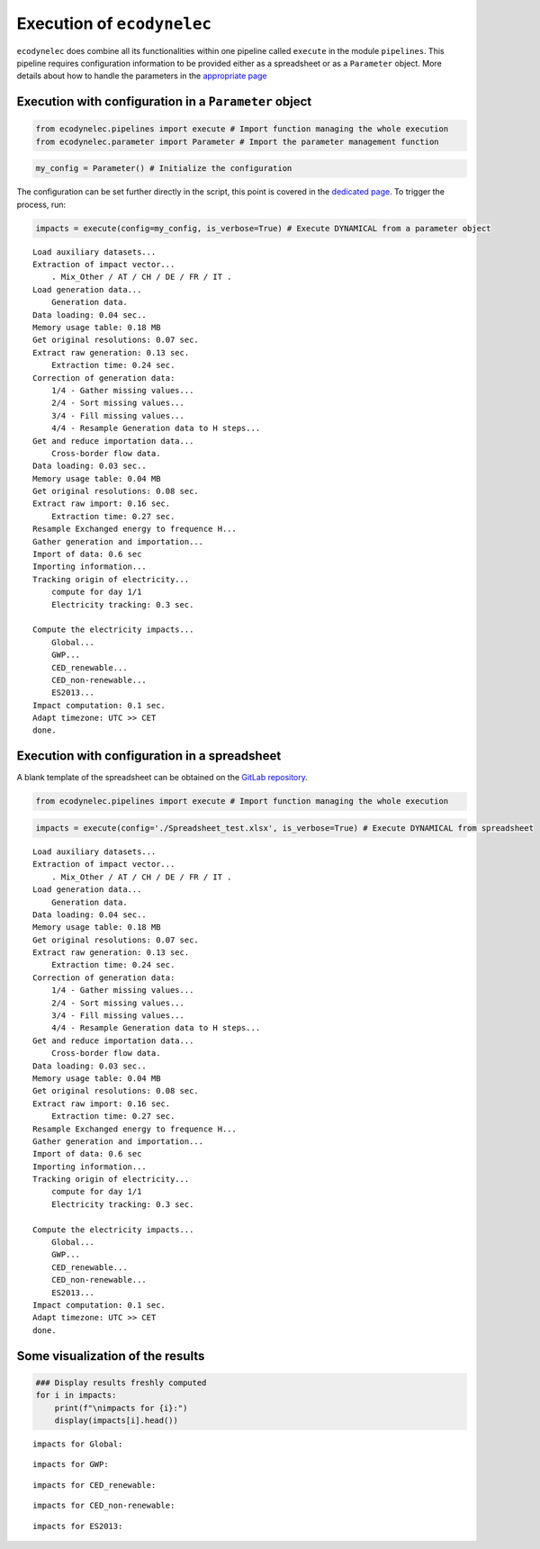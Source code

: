 Execution of ``ecodynelec`` 
===========================

``ecodynelec`` does combine all its functionalities within one pipeline
called ``execute`` in the module ``pipelines``. This pipeline requires
configuration information to be provided either as a spreadsheet or as a
``Parameter`` object. More details about how to handle the parameters in
the `appropriate page <https://ecodynelec.readthedocs.io/en/latest/examples/Handle_parameters.html>`__

Execution with configuration in a ``Parameter`` object
------------------------------------------------------

.. code:: ipython3

    from ecodynelec.pipelines import execute # Import function managing the whole execution
    from ecodynelec.parameter import Parameter # Import the parameter management function

.. code:: ipython3

    my_config = Parameter() # Initialize the configuration

The configuration can be set further directly in the script, this point
is covered in the `dedicated page <https://ecodynelec.readthedocs.io/en/latest/examples/Handle_parameters.html>`__. To trigger the process, run:

.. code:: ipython3

    impacts = execute(config=my_config, is_verbose=True) # Execute DYNAMICAL from a parameter object


.. parsed-literal::

    Load auxiliary datasets...
    Extraction of impact vector...
    	. Mix_Other / AT / CH / DE / FR / IT .
    Load generation data...
    	Generation data.
    Data loading: 0.04 sec..
    Memory usage table: 0.18 MB
    Get original resolutions: 0.07 sec.
    Extract raw generation: 0.13 sec.             
    	Extraction time: 0.24 sec.
    Correction of generation data:
    	1/4 - Gather missing values...
    	2/4 - Sort missing values...
    	3/4 - Fill missing values...
    	4/4 - Resample Generation data to H steps...
    Get and reduce importation data...
    	Cross-border flow data.
    Data loading: 0.03 sec..
    Memory usage table: 0.04 MB
    Get original resolutions: 0.08 sec.
    Extract raw import: 0.16 sec.             
    	Extraction time: 0.27 sec.
    Resample Exchanged energy to frequence H...
    Gather generation and importation...
    Import of data: 0.6 sec
    Importing information...
    Tracking origin of electricity...
    	compute for day 1/1   
    	Electricity tracking: 0.3 sec.
    
    Compute the electricity impacts...
    	Global...
    	GWP...
    	CED_renewable...
    	CED_non-renewable...
    	ES2013...
    Impact computation: 0.1 sec.
    Adapt timezone: UTC >> CET
    done.


Execution with configuration in a spreadsheet
---------------------------------------------

A blank template of the spreadsheet can be obtained on the `GitLab repository <https://gitlab.com/fledee/ecodynelec/-/blob/main/examples/Spreadsheet_example.xlsx>`__.

.. code:: ipython3

    from ecodynelec.pipelines import execute # Import function managing the whole execution

.. code:: ipython3

    impacts = execute(config='./Spreadsheet_test.xlsx', is_verbose=True) # Execute DYNAMICAL from spreadsheet


.. parsed-literal::

    Load auxiliary datasets...
    Extraction of impact vector...
    	. Mix_Other / AT / CH / DE / FR / IT .
    Load generation data...
    	Generation data.
    Data loading: 0.04 sec..
    Memory usage table: 0.18 MB
    Get original resolutions: 0.07 sec.
    Extract raw generation: 0.13 sec.             
    	Extraction time: 0.24 sec.
    Correction of generation data:
    	1/4 - Gather missing values...
    	2/4 - Sort missing values...
    	3/4 - Fill missing values...
    	4/4 - Resample Generation data to H steps...
    Get and reduce importation data...
    	Cross-border flow data.
    Data loading: 0.03 sec..
    Memory usage table: 0.04 MB
    Get original resolutions: 0.08 sec.
    Extract raw import: 0.16 sec.             
    	Extraction time: 0.27 sec.
    Resample Exchanged energy to frequence H...
    Gather generation and importation...
    Import of data: 0.6 sec
    Importing information...
    Tracking origin of electricity...
    	compute for day 1/1   
    	Electricity tracking: 0.3 sec.
    
    Compute the electricity impacts...
    	Global...
    	GWP...
    	CED_renewable...
    	CED_non-renewable...
    	ES2013...
    Impact computation: 0.1 sec.
    Adapt timezone: UTC >> CET
    done.


Some visualization of the results
---------------------------------

.. code:: ipython3

    ### Display results freshly computed
    for i in impacts:
        print(f"\nimpacts for {i}:")
        display(impacts[i].head())


.. parsed-literal::

    
    impacts for Global:



.. raw:: html

    <div>
    <style scoped>
        .dataframe tbody tr th:only-of-type {
            vertical-align: middle;
        }
    
        .dataframe tbody tr th {
            vertical-align: top;
        }
    
        .dataframe thead th {
            text-align: right;
        }
    </style>
    <table border="1" class="dataframe">
      <thead>
        <tr style="text-align: right;">
          <th></th>
          <th>GWP</th>
          <th>CED_renewable</th>
          <th>CED_non-renewable</th>
          <th>ES2013</th>
        </tr>
      </thead>
      <tbody>
        <tr>
          <th>2017-02-01 01:00:00</th>
          <td>0.475649</td>
          <td>0.777949</td>
          <td>10.992808</td>
          <td>465.158738</td>
        </tr>
        <tr>
          <th>2017-02-01 02:00:00</th>
          <td>0.470155</td>
          <td>0.76846</td>
          <td>11.015709</td>
          <td>463.661202</td>
        </tr>
        <tr>
          <th>2017-02-01 03:00:00</th>
          <td>0.46185</td>
          <td>0.771668</td>
          <td>11.012554</td>
          <td>460.428265</td>
        </tr>
        <tr>
          <th>2017-02-01 04:00:00</th>
          <td>0.463395</td>
          <td>0.769319</td>
          <td>11.022931</td>
          <td>461.802047</td>
        </tr>
        <tr>
          <th>2017-02-01 05:00:00</th>
          <td>0.469739</td>
          <td>0.781601</td>
          <td>11.004952</td>
          <td>463.860547</td>
        </tr>
      </tbody>
    </table>
    </div>


.. parsed-literal::

    
    impacts for GWP:



.. raw:: html

    <div>
    <style scoped>
        .dataframe tbody tr th:only-of-type {
            vertical-align: middle;
        }
    
        .dataframe tbody tr th {
            vertical-align: top;
        }
    
        .dataframe thead th {
            text-align: right;
        }
    </style>
    <table border="1" class="dataframe">
      <thead>
        <tr style="text-align: right;">
          <th>GWP_source</th>
          <th>Mix_Other</th>
          <th>Biomass_AT</th>
          <th>Fossil_Brown_coal/Lignite_AT</th>
          <th>Fossil_Coal-derived_gas_AT</th>
          <th>Fossil_Gas_AT</th>
          <th>Fossil_Hard_coal_AT</th>
          <th>Fossil_Oil_AT</th>
          <th>Fossil_Oil_shale_AT</th>
          <th>Fossil_Peat_AT</th>
          <th>Geothermal_AT</th>
          <th>...</th>
          <th>Hydro_Run-of-river_and_poundage_IT</th>
          <th>Hydro_Water_Reservoir_IT</th>
          <th>Marine_IT</th>
          <th>Nuclear_IT</th>
          <th>Other_fossil_IT</th>
          <th>Other_renewable_IT</th>
          <th>Solar_IT</th>
          <th>Waste_IT</th>
          <th>Wind_Offshore_IT</th>
          <th>Wind_Onshore_IT</th>
        </tr>
      </thead>
      <tbody>
        <tr>
          <th>2017-02-01 01:00:00</th>
          <td>0.007512</td>
          <td>0.000264</td>
          <td>0.0</td>
          <td>0.0</td>
          <td>0.017306</td>
          <td>0.00539</td>
          <td>0.0</td>
          <td>0.0</td>
          <td>0.0</td>
          <td>0.0</td>
          <td>...</td>
          <td>0.0</td>
          <td>0.0</td>
          <td>0.0</td>
          <td>0.0</td>
          <td>0.0</td>
          <td>0.0</td>
          <td>0.0</td>
          <td>0.0</td>
          <td>0.0</td>
          <td>0.0</td>
        </tr>
        <tr>
          <th>2017-02-01 02:00:00</th>
          <td>0.007258</td>
          <td>0.00025</td>
          <td>0.0</td>
          <td>0.0</td>
          <td>0.016186</td>
          <td>0.005065</td>
          <td>0.0</td>
          <td>0.0</td>
          <td>0.0</td>
          <td>0.0</td>
          <td>...</td>
          <td>0.0</td>
          <td>0.0</td>
          <td>0.0</td>
          <td>0.0</td>
          <td>0.0</td>
          <td>0.0</td>
          <td>0.0</td>
          <td>0.0</td>
          <td>0.0</td>
          <td>0.0</td>
        </tr>
        <tr>
          <th>2017-02-01 03:00:00</th>
          <td>0.007337</td>
          <td>0.000247</td>
          <td>0.0</td>
          <td>0.0</td>
          <td>0.016635</td>
          <td>0.004947</td>
          <td>0.0</td>
          <td>0.0</td>
          <td>0.0</td>
          <td>0.0</td>
          <td>...</td>
          <td>0.0</td>
          <td>0.0</td>
          <td>0.0</td>
          <td>0.0</td>
          <td>0.0</td>
          <td>0.0</td>
          <td>0.0</td>
          <td>0.0</td>
          <td>0.0</td>
          <td>0.0</td>
        </tr>
        <tr>
          <th>2017-02-01 04:00:00</th>
          <td>0.007272</td>
          <td>0.000235</td>
          <td>0.0</td>
          <td>0.0</td>
          <td>0.014861</td>
          <td>0.004689</td>
          <td>0.0</td>
          <td>0.0</td>
          <td>0.0</td>
          <td>0.0</td>
          <td>...</td>
          <td>0.0</td>
          <td>0.0</td>
          <td>0.0</td>
          <td>0.0</td>
          <td>0.0</td>
          <td>0.0</td>
          <td>0.0</td>
          <td>0.0</td>
          <td>0.0</td>
          <td>0.0</td>
        </tr>
        <tr>
          <th>2017-02-01 05:00:00</th>
          <td>0.006251</td>
          <td>0.000194</td>
          <td>0.0</td>
          <td>0.0</td>
          <td>0.01288</td>
          <td>0.003937</td>
          <td>0.0</td>
          <td>0.0</td>
          <td>0.0</td>
          <td>0.0</td>
          <td>...</td>
          <td>0.0</td>
          <td>0.0</td>
          <td>0.0</td>
          <td>0.0</td>
          <td>0.0</td>
          <td>0.0</td>
          <td>0.0</td>
          <td>0.0</td>
          <td>0.0</td>
          <td>0.0</td>
        </tr>
      </tbody>
    </table>
    <p>5 rows × 101 columns</p>
    </div>


.. parsed-literal::

    
    impacts for CED_renewable:



.. raw:: html

    <div>
    <style scoped>
        .dataframe tbody tr th:only-of-type {
            vertical-align: middle;
        }
    
        .dataframe tbody tr th {
            vertical-align: top;
        }
    
        .dataframe thead th {
            text-align: right;
        }
    </style>
    <table border="1" class="dataframe">
      <thead>
        <tr style="text-align: right;">
          <th>CED_renewable_source</th>
          <th>Mix_Other</th>
          <th>Biomass_AT</th>
          <th>Fossil_Brown_coal/Lignite_AT</th>
          <th>Fossil_Coal-derived_gas_AT</th>
          <th>Fossil_Gas_AT</th>
          <th>Fossil_Hard_coal_AT</th>
          <th>Fossil_Oil_AT</th>
          <th>Fossil_Oil_shale_AT</th>
          <th>Fossil_Peat_AT</th>
          <th>Geothermal_AT</th>
          <th>...</th>
          <th>Hydro_Run-of-river_and_poundage_IT</th>
          <th>Hydro_Water_Reservoir_IT</th>
          <th>Marine_IT</th>
          <th>Nuclear_IT</th>
          <th>Other_fossil_IT</th>
          <th>Other_renewable_IT</th>
          <th>Solar_IT</th>
          <th>Waste_IT</th>
          <th>Wind_Offshore_IT</th>
          <th>Wind_Onshore_IT</th>
        </tr>
      </thead>
      <tbody>
        <tr>
          <th>2017-02-01 01:00:00</th>
          <td>0.026286</td>
          <td>0.040472</td>
          <td>0.0</td>
          <td>0.0</td>
          <td>0.000361</td>
          <td>0.000703</td>
          <td>0.0</td>
          <td>0.0</td>
          <td>0.0</td>
          <td>0.0</td>
          <td>...</td>
          <td>0.0</td>
          <td>0.0</td>
          <td>0.0</td>
          <td>0.0</td>
          <td>0.0</td>
          <td>0.0</td>
          <td>0.0</td>
          <td>0.0</td>
          <td>0.0</td>
          <td>0.0</td>
        </tr>
        <tr>
          <th>2017-02-01 02:00:00</th>
          <td>0.025399</td>
          <td>0.038214</td>
          <td>0.0</td>
          <td>0.0</td>
          <td>0.000337</td>
          <td>0.000661</td>
          <td>0.0</td>
          <td>0.0</td>
          <td>0.0</td>
          <td>0.0</td>
          <td>...</td>
          <td>0.0</td>
          <td>0.0</td>
          <td>0.0</td>
          <td>0.0</td>
          <td>0.0</td>
          <td>0.0</td>
          <td>0.0</td>
          <td>0.0</td>
          <td>0.0</td>
          <td>0.0</td>
        </tr>
        <tr>
          <th>2017-02-01 03:00:00</th>
          <td>0.025675</td>
          <td>0.037797</td>
          <td>0.0</td>
          <td>0.0</td>
          <td>0.000347</td>
          <td>0.000646</td>
          <td>0.0</td>
          <td>0.0</td>
          <td>0.0</td>
          <td>0.0</td>
          <td>...</td>
          <td>0.0</td>
          <td>0.0</td>
          <td>0.0</td>
          <td>0.0</td>
          <td>0.0</td>
          <td>0.0</td>
          <td>0.0</td>
          <td>0.0</td>
          <td>0.0</td>
          <td>0.0</td>
        </tr>
        <tr>
          <th>2017-02-01 04:00:00</th>
          <td>0.025448</td>
          <td>0.036051</td>
          <td>0.0</td>
          <td>0.0</td>
          <td>0.00031</td>
          <td>0.000612</td>
          <td>0.0</td>
          <td>0.0</td>
          <td>0.0</td>
          <td>0.0</td>
          <td>...</td>
          <td>0.0</td>
          <td>0.0</td>
          <td>0.0</td>
          <td>0.0</td>
          <td>0.0</td>
          <td>0.0</td>
          <td>0.0</td>
          <td>0.0</td>
          <td>0.0</td>
          <td>0.0</td>
        </tr>
        <tr>
          <th>2017-02-01 05:00:00</th>
          <td>0.021875</td>
          <td>0.029769</td>
          <td>0.0</td>
          <td>0.0</td>
          <td>0.000268</td>
          <td>0.000514</td>
          <td>0.0</td>
          <td>0.0</td>
          <td>0.0</td>
          <td>0.0</td>
          <td>...</td>
          <td>0.0</td>
          <td>0.0</td>
          <td>0.0</td>
          <td>0.0</td>
          <td>0.0</td>
          <td>0.0</td>
          <td>0.0</td>
          <td>0.0</td>
          <td>0.0</td>
          <td>0.0</td>
        </tr>
      </tbody>
    </table>
    <p>5 rows × 101 columns</p>
    </div>


.. parsed-literal::

    
    impacts for CED_non-renewable:



.. raw:: html

    <div>
    <style scoped>
        .dataframe tbody tr th:only-of-type {
            vertical-align: middle;
        }
    
        .dataframe tbody tr th {
            vertical-align: top;
        }
    
        .dataframe thead th {
            text-align: right;
        }
    </style>
    <table border="1" class="dataframe">
      <thead>
        <tr style="text-align: right;">
          <th>CED_non-renewable_source</th>
          <th>Mix_Other</th>
          <th>Biomass_AT</th>
          <th>Fossil_Brown_coal/Lignite_AT</th>
          <th>Fossil_Coal-derived_gas_AT</th>
          <th>Fossil_Gas_AT</th>
          <th>Fossil_Hard_coal_AT</th>
          <th>Fossil_Oil_AT</th>
          <th>Fossil_Oil_shale_AT</th>
          <th>Fossil_Peat_AT</th>
          <th>Geothermal_AT</th>
          <th>...</th>
          <th>Hydro_Run-of-river_and_poundage_IT</th>
          <th>Hydro_Water_Reservoir_IT</th>
          <th>Marine_IT</th>
          <th>Nuclear_IT</th>
          <th>Other_fossil_IT</th>
          <th>Other_renewable_IT</th>
          <th>Solar_IT</th>
          <th>Waste_IT</th>
          <th>Wind_Offshore_IT</th>
          <th>Wind_Onshore_IT</th>
        </tr>
      </thead>
      <tbody>
        <tr>
          <th>2017-02-01 01:00:00</th>
          <td>0.16007</td>
          <td>0.001831</td>
          <td>0.0</td>
          <td>0.0</td>
          <td>0.309504</td>
          <td>0.065046</td>
          <td>0.0</td>
          <td>0.0</td>
          <td>0.0</td>
          <td>0.000001</td>
          <td>...</td>
          <td>0.0</td>
          <td>0.0</td>
          <td>0.0</td>
          <td>0.0</td>
          <td>0.0</td>
          <td>0.0</td>
          <td>0.0</td>
          <td>0.0</td>
          <td>0.0</td>
          <td>0.0</td>
        </tr>
        <tr>
          <th>2017-02-01 02:00:00</th>
          <td>0.154668</td>
          <td>0.001728</td>
          <td>0.0</td>
          <td>0.0</td>
          <td>0.289474</td>
          <td>0.061125</td>
          <td>0.0</td>
          <td>0.0</td>
          <td>0.0</td>
          <td>0.000001</td>
          <td>...</td>
          <td>0.0</td>
          <td>0.0</td>
          <td>0.0</td>
          <td>0.0</td>
          <td>0.0</td>
          <td>0.0</td>
          <td>0.0</td>
          <td>0.0</td>
          <td>0.0</td>
          <td>0.0</td>
        </tr>
        <tr>
          <th>2017-02-01 03:00:00</th>
          <td>0.15635</td>
          <td>0.00171</td>
          <td>0.0</td>
          <td>0.0</td>
          <td>0.297508</td>
          <td>0.059702</td>
          <td>0.0</td>
          <td>0.0</td>
          <td>0.0</td>
          <td>0.000001</td>
          <td>...</td>
          <td>0.0</td>
          <td>0.0</td>
          <td>0.0</td>
          <td>0.0</td>
          <td>0.0</td>
          <td>0.0</td>
          <td>0.0</td>
          <td>0.0</td>
          <td>0.0</td>
          <td>0.0</td>
        </tr>
        <tr>
          <th>2017-02-01 04:00:00</th>
          <td>0.154968</td>
          <td>0.001631</td>
          <td>0.0</td>
          <td>0.0</td>
          <td>0.265788</td>
          <td>0.056595</td>
          <td>0.0</td>
          <td>0.0</td>
          <td>0.0</td>
          <td>0.000001</td>
          <td>...</td>
          <td>0.0</td>
          <td>0.0</td>
          <td>0.0</td>
          <td>0.0</td>
          <td>0.0</td>
          <td>0.0</td>
          <td>0.0</td>
          <td>0.0</td>
          <td>0.0</td>
          <td>0.0</td>
        </tr>
        <tr>
          <th>2017-02-01 05:00:00</th>
          <td>0.133205</td>
          <td>0.001346</td>
          <td>0.0</td>
          <td>0.0</td>
          <td>0.230344</td>
          <td>0.047517</td>
          <td>0.0</td>
          <td>0.0</td>
          <td>0.0</td>
          <td>0.000001</td>
          <td>...</td>
          <td>0.0</td>
          <td>0.0</td>
          <td>0.0</td>
          <td>0.0</td>
          <td>0.0</td>
          <td>0.0</td>
          <td>0.0</td>
          <td>0.0</td>
          <td>0.0</td>
          <td>0.0</td>
        </tr>
      </tbody>
    </table>
    <p>5 rows × 101 columns</p>
    </div>


.. parsed-literal::

    
    impacts for ES2013:



.. raw:: html

    <div>
    <style scoped>
        .dataframe tbody tr th:only-of-type {
            vertical-align: middle;
        }
    
        .dataframe tbody tr th {
            vertical-align: top;
        }
    
        .dataframe thead th {
            text-align: right;
        }
    </style>
    <table border="1" class="dataframe">
      <thead>
        <tr style="text-align: right;">
          <th>ES2013_source</th>
          <th>Mix_Other</th>
          <th>Biomass_AT</th>
          <th>Fossil_Brown_coal/Lignite_AT</th>
          <th>Fossil_Coal-derived_gas_AT</th>
          <th>Fossil_Gas_AT</th>
          <th>Fossil_Hard_coal_AT</th>
          <th>Fossil_Oil_AT</th>
          <th>Fossil_Oil_shale_AT</th>
          <th>Fossil_Peat_AT</th>
          <th>Geothermal_AT</th>
          <th>...</th>
          <th>Hydro_Run-of-river_and_poundage_IT</th>
          <th>Hydro_Water_Reservoir_IT</th>
          <th>Marine_IT</th>
          <th>Nuclear_IT</th>
          <th>Other_fossil_IT</th>
          <th>Other_renewable_IT</th>
          <th>Solar_IT</th>
          <th>Waste_IT</th>
          <th>Wind_Offshore_IT</th>
          <th>Wind_Onshore_IT</th>
        </tr>
      </thead>
      <tbody>
        <tr>
          <th>2017-02-01 01:00:00</th>
          <td>7.801099</td>
          <td>1.583757</td>
          <td>0.0</td>
          <td>0.0</td>
          <td>10.487425</td>
          <td>3.006394</td>
          <td>0.0</td>
          <td>0.0</td>
          <td>0.0</td>
          <td>0.000081</td>
          <td>...</td>
          <td>0.0</td>
          <td>0.0</td>
          <td>0.0</td>
          <td>0.0</td>
          <td>0.0</td>
          <td>0.0</td>
          <td>0.0</td>
          <td>0.0</td>
          <td>0.0</td>
          <td>0.0</td>
        </tr>
        <tr>
          <th>2017-02-01 02:00:00</th>
          <td>7.537808</td>
          <td>1.495415</td>
          <td>0.0</td>
          <td>0.0</td>
          <td>9.808716</td>
          <td>2.825166</td>
          <td>0.0</td>
          <td>0.0</td>
          <td>0.0</td>
          <td>0.000076</td>
          <td>...</td>
          <td>0.0</td>
          <td>0.0</td>
          <td>0.0</td>
          <td>0.0</td>
          <td>0.0</td>
          <td>0.0</td>
          <td>0.0</td>
          <td>0.0</td>
          <td>0.0</td>
          <td>0.0</td>
        </tr>
        <tr>
          <th>2017-02-01 03:00:00</th>
          <td>7.619788</td>
          <td>1.479087</td>
          <td>0.0</td>
          <td>0.0</td>
          <td>10.080944</td>
          <td>2.759404</td>
          <td>0.0</td>
          <td>0.0</td>
          <td>0.0</td>
          <td>0.000076</td>
          <td>...</td>
          <td>0.0</td>
          <td>0.0</td>
          <td>0.0</td>
          <td>0.0</td>
          <td>0.0</td>
          <td>0.0</td>
          <td>0.0</td>
          <td>0.0</td>
          <td>0.0</td>
          <td>0.0</td>
        </tr>
        <tr>
          <th>2017-02-01 04:00:00</th>
          <td>7.552443</td>
          <td>1.410745</td>
          <td>0.0</td>
          <td>0.0</td>
          <td>9.006135</td>
          <td>2.615809</td>
          <td>0.0</td>
          <td>0.0</td>
          <td>0.0</td>
          <td>0.000072</td>
          <td>...</td>
          <td>0.0</td>
          <td>0.0</td>
          <td>0.0</td>
          <td>0.0</td>
          <td>0.0</td>
          <td>0.0</td>
          <td>0.0</td>
          <td>0.0</td>
          <td>0.0</td>
          <td>0.0</td>
        </tr>
        <tr>
          <th>2017-02-01 05:00:00</th>
          <td>6.491804</td>
          <td>1.164931</td>
          <td>0.0</td>
          <td>0.0</td>
          <td>7.805137</td>
          <td>2.196226</td>
          <td>0.0</td>
          <td>0.0</td>
          <td>0.0</td>
          <td>0.00006</td>
          <td>...</td>
          <td>0.0</td>
          <td>0.0</td>
          <td>0.0</td>
          <td>0.0</td>
          <td>0.0</td>
          <td>0.0</td>
          <td>0.0</td>
          <td>0.0</td>
          <td>0.0</td>
          <td>0.0</td>
        </tr>
      </tbody>
    </table>
    <p>5 rows × 101 columns</p>
    </div>

